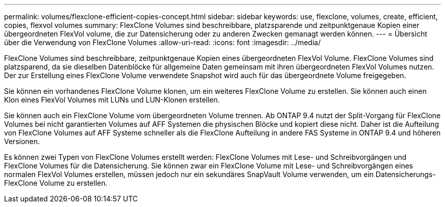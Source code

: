 ---
permalink: volumes/flexclone-efficient-copies-concept.html 
sidebar: sidebar 
keywords: use, flexclone, volumes, create, efficient, copies, flexvol volumes 
summary: FlexClone Volumes sind beschreibbare, platzsparende und zeitpunktgenaue Kopien einer übergeordneten FlexVol volume, die zur Datensicherung oder zu anderen Zwecken gemanagt werden können. 
---
= Übersicht über die Verwendung von FlexClone Volumes
:allow-uri-read: 
:icons: font
:imagesdir: ../media/


[role="lead"]
FlexClone Volumes sind beschreibbare, zeitpunktgenaue Kopien eines übergeordneten FlexVol Volume. FlexClone Volumes sind platzsparend, da sie dieselben Datenblöcke für allgemeine Daten gemeinsam mit ihren übergeordneten FlexVol Volumes nutzen. Der zur Erstellung eines FlexClone Volume verwendete Snapshot wird auch für das übergeordnete Volume freigegeben.

Sie können ein vorhandenes FlexClone Volume klonen, um ein weiteres FlexClone Volume zu erstellen. Sie können auch einen Klon eines FlexVol Volumes mit LUNs und LUN-Klonen erstellen.

Sie können auch ein FlexClone Volume vom übergeordneten Volume trennen. Ab ONTAP 9.4 nutzt der Split-Vorgang für FlexClone Volumes bei nicht garantierten Volumes auf AFF Systemen die physischen Blöcke und kopiert diese nicht. Daher ist die Aufteilung von FlexClone Volumes auf AFF Systeme schneller als die FlexClone Aufteilung in andere FAS Systeme in ONTAP 9.4 und höheren Versionen.

Es können zwei Typen von FlexClone Volumes erstellt werden: FlexClone Volumes mit Lese- und Schreibvorgängen und FlexClone Volumes für die Datensicherung. Sie können zwar ein FlexClone Volume mit Lese- und Schreibvorgängen eines normalen FlexVol Volumes erstellen, müssen jedoch nur ein sekundäres SnapVault Volume verwenden, um ein Datensicherungs-FlexClone Volume zu erstellen.
